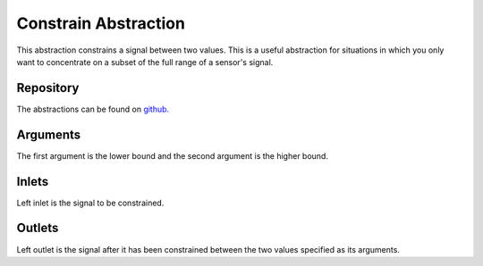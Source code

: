 Constrain Abstraction
#####################
This abstraction constrains a signal between two values. This is a useful abstraction for situations in which you only want to concentrate on a subset of the full range of a sensor's signal.

.. image:: ./imgs/constrain.png
  :alt: Illustration of abstraction.

Repository
**********
The abstractions can be found on `github. <https://github.com/theleadingzero/pure-data-bela-tutorials/blob/master/abstractions/constrain~.pd>`_

Arguments
*********
The first argument is the lower bound and the second argument is the higher bound.


Inlets
******
Left inlet is the signal to be constrained.


Outlets
*******
Left outlet is the signal after it has been constrained between the two values specified as its arguments.
